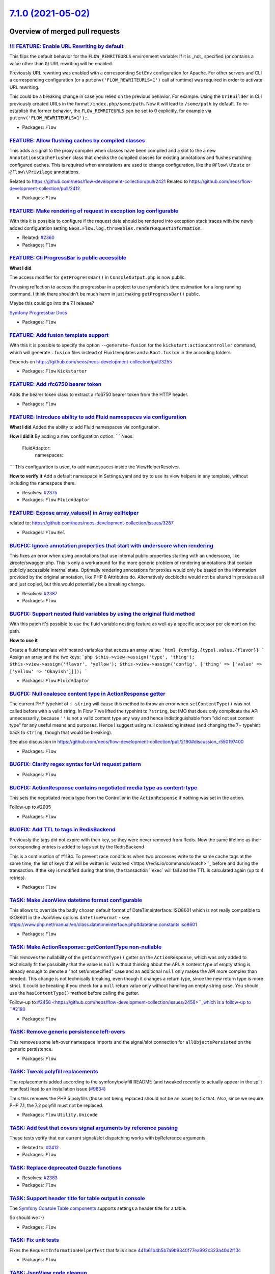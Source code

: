 `7.1.0 (2021-05-02) <https://github.com/neos/flow-development-collection/releases/tag/7.1.0>`_
==============================================================================================

Overview of merged pull requests
~~~~~~~~~~~~~~~~~~~~~~~~~~~~~~~~

`!!! FEATURE: Enable URL Rewriting by default <https://github.com/neos/flow-development-collection/pull/2459>`_
---------------------------------------------------------------------------------------------------------------

This flips the default behavior for the ``FLOW_REWRITEURLS`` environment
variable: If it is _not_ specified (or contains a value other than ``0``)
URL rewriting will be enabled.

Previously URL rewriting was enabled with a corresponding ``SetEnv`` configuration
for Apache.
For other servers and CLI a corresponding configuration (or a
``putenv('FLOW_REWRITEURLS=1')`` call at runtime) was required in order to
activate URL rewriting.

This could be a breaking change in case you relied on the previous behavior.
For example: Using the ``UriBuilder`` in CLI previously created URLs in the format ``/index.php/some/path``. Now it will lead to ``/some/path`` by default.
To re-establish the former behavior, the ``FLOW_REWRITEURLS`` can be set to 0 explicitly, for example via ``putenv('FLOW_REWRITEURLS=1');``.

* Packages: ``Flow``

`FEATURE: Allow flushing caches by compiled classes <https://github.com/neos/flow-development-collection/pull/2461>`_
---------------------------------------------------------------------------------------------------------------------

This adds a signal to the proxy compiler when classes have been compiled and a slot to the a new ``AnnotationsCacheFlusher`` class that checks the compiled classes for existing annotations and flushes matching configured caches.
This is required when annotations are used to change configuration, like the ``@Flow\\Route`` or ``@Flow\\Privilege`` annotations.

Related to https://github.com/neos/flow-development-collection/pull/2421
Related to https://github.com/neos/flow-development-collection/pull/2412

* Packages: ``Flow``

`FEATURE: Make rendering of request in exception log configurable <https://github.com/neos/flow-development-collection/pull/2359>`_
-----------------------------------------------------------------------------------------------------------------------------------

With this it is possible to configure if the request data should be rendered into exception stack traces with the newly added configuration setting ``Neos.Flow.log.throwables.renderRequestInformation``.

* Related: `#2360 <https://github.com/neos/flow-development-collection/issues/2360>`_ 

* Packages: ``Flow``

`FEATURE: Cli ProgressBar is public accessible <https://github.com/neos/flow-development-collection/pull/2460>`_
----------------------------------------------------------------------------------------------------------------

**What I did**

The access modifier for ``getProgressBar()`` in ``ConsoleOutput.php`` is now public.

I'm using reflection to access the progressbar in a project to use symfonie's time estimation for a long running command. I think there shouldn't be much harm in just making ``getProgressBar()`` public.

Maybe this could go into the 7.1 release?

`Symfony Progressbar Docs <https://symfony.com/doc/current/components/console/helpers/progressbar.html>`_


* Packages: ``Flow``

`FEATURE: Add fusion template support <https://github.com/neos/flow-development-collection/pull/2365>`_
-------------------------------------------------------------------------------------------------------

With this it is possible to specify the option ``--generate-fusion`` for the ``kickstart:actioncontroller`` command, which will generate ``.fusion`` files instead of Fluid templates and a ``Root.fusion`` in the according folders.

Depends on https://github.com/neos/neos-development-collection/pull/3255

* Packages: ``Flow`` ``Kickstarter``

`FEATURE: Add rfc6750 bearer token <https://github.com/neos/flow-development-collection/pull/2434>`_
----------------------------------------------------------------------------------------------------

Adds the bearer token class to extract a rfc6750 bearer token
from the HTTP header.

* Packages: ``Flow``

`FEATURE: Introduce ability to add Fluid namespaces via configuration <https://github.com/neos/flow-development-collection/pull/2378>`_
---------------------------------------------------------------------------------------------------------------------------------------

**What I did**
Added the ability to add Fluid namespaces via configuration.

**How I did it**
By adding a new configuration option:
```
Neos:
  FluidAdaptor:
    namespaces:
```
This configuration is used, to add namespaces inside the ViewHelperResolver.

**How to verify it**
Add a default namespace in Settings.yaml and try to use its view helpers in any template, without including the namespace there.

* Resolves: `#2375 <https://github.com/neos/flow-development-collection/issues/2375>`_ 

* Packages: ``Flow`` ``FluidAdaptor``

`FEATURE: Expose array_values() in Array eelHelper <https://github.com/neos/flow-development-collection/pull/2392>`_
--------------------------------------------------------------------------------------------------------------------

related to: https://github.com/neos/neos-development-collection/issues/3287

* Packages: ``Flow`` ``Eel``

`BUGFIX: Ignore annotation properties that start with underscore when rendering <https://github.com/neos/flow-development-collection/pull/2406>`_
-------------------------------------------------------------------------------------------------------------------------------------------------

This fixes an error when using annotations that use internal public properties starting with an underscore, like zircote/swagger-php. This is only a workaround for the more generic problem of rendering annotations that contain publicly accessible internal state. Optimally rendering annotations for proxies would only be based on the information provided by the original annotation, like PHP 8 Attributes do. Alternatively docblocks would not be altered in proxies at all and just copied, but this would potentially be a breaking change.

* Resolves: `#2387 <https://github.com/neos/flow-development-collection/issues/2387>`_

* Packages: ``Flow``

`BUGFIX: Support nested fluid variables by using the original fluid method <https://github.com/neos/flow-development-collection/pull/2444>`_
--------------------------------------------------------------------------------------------------------------------------------------------

With this patch it's possible to use the fluid variable nesting feature as well as a specific accessor per element on the path.

**How to use it**

Create a fluid template with nested variables that access an array value:
```html
{config.{type}.value.{flavor}}
```
Assign an array and the two keys:
```php
$this->view->assign('type', 'thing');
$this->view->assign('flavor', 'yellow');
$this->view->assign('config', ['thing' => ['value' => ['yellow' => 'Okayish']]]);
```

* Packages: ``Flow`` ``FluidAdaptor``

`BUGFIX: Null coalesce content type in ActionResponse getter <https://github.com/neos/flow-development-collection/pull/2458>`_
------------------------------------------------------------------------------------------------------------------------------

The current PHP typehint of ``: string`` will cause this method to throw an error when ``setContentType()`` was not called before with a valid string. In Flow 7 we lifted the typehint to ``?string``, but IMO that does only complicate the API unnecessarily, because ``''`` is not a valid content type any way and hence indistinguishable from "did not set content type" for any useful means and purposes.
Hence I suggest using null coalescing instead (and changing the 7+ typehint back to ``string``, though that would be breaking).

See also discussion in https://github.com/neos/flow-development-collection/pull/2180#discussion_r550197400

* Packages: ``Flow``

`BUGFIX: Clarify regex syntax for Uri request pattern <https://github.com/neos/flow-development-collection/pull/2470>`_
-----------------------------------------------------------------------------------------------------------------------



* Packages: ``Flow``

`BUGFIX: ActionResponse contains negotiated media type as content-type <https://github.com/neos/flow-development-collection/pull/2180>`_
----------------------------------------------------------------------------------------------------------------------------------------

This sets the negotiated media type from the Controller in the ``ActionResponse`` if nothing was set in the action.

Follow-up to #2005

* Packages: ``Flow``

`BUGFIX: Add TTL to tags in RedisBackend <https://github.com/neos/flow-development-collection/pull/2052>`_
----------------------------------------------------------------------------------------------------------

Previously the tags did not expire with their key, so they were never removed from Redis. Now the same lifetime as their corresponding entries is added to tags set by the RedisBackend

This is a continuation of #1194. To prevent race conditions when two processes write to the same cache tags at the same time, the list of keys that will be written is `watched <https://redis.io/commands/watch>``_ before and during the transaction. If the key is modified during that time, the transaction ``exec` will fail and the TTL is calculated again (up to 4 retries).

* Packages: ``Flow``

`TASK: Make JsonView datetime format configurable <https://github.com/neos/flow-development-collection/pull/2445>`_
-------------------------------------------------------------------------------------------------------------------

This allows to override the badly chosen default format of DateTimeInterface::ISO8601 which is not really compatible to ISO8601 in the JsonView options ``datetimeFormat`` - see https://www.php.net/manual/en/class.datetimeinterface.php#datetime.constants.iso8601

* Packages: ``Flow``

`TASK: Make ActionResponse::getContentType non-nullable <https://github.com/neos/flow-development-collection/pull/2471>`_
-------------------------------------------------------------------------------------------------------------------------

This removes the nullability of the ``getContentType()`` getter on the ``ActionResponse``, which was only added to technically fit the possibility that the value is ``null`` without thinking about the API.
A content type of empty string is already enough to denote a "not set/unspecified" case and an additional ``null`` only makes the API more complex than needed.
This change is not technically breaking, even though it changes a return type, since the new return type is more strict. It could be breaking if you check for a ``null`` return value only without handling an empty string case. You should use the ``hasContentType()`` method before calling the getter.

Follow-up to `#2458 <https://github.com/neos/flow-development-collection/issues/2458>``_which is a follow-up to ``#2180 <https://github.com/neos/flow-development-collection/issues/2180>`_

* Packages: ``Flow``

`TASK: Remove generic persistence left-overs <https://github.com/neos/flow-development-collection/pull/2464>`_
--------------------------------------------------------------------------------------------------------------

This removes some left-over namespace imports and the signal/slot connection for ``allObjectsPersisted`` on the generic persistence.

* Packages: ``Flow``

`TASK: Tweak polyfill replacements <https://github.com/neos/flow-development-collection/pull/2469>`_
----------------------------------------------------------------------------------------------------

The replacements added according to the symfony/polyfill README (and
tweaked recently to actually appear in the split manifest) lead to an
installation issue (`#9834 <https://github.com/composer/composer/issues/9834>`_)

Thus this removes the PHP 5 polyfills (those not being replaced should
not be an issue) to fix that. Also, since we require PHP 7.1, the 7.2
polyfill must not be replaced.

* Packages: ``Flow`` ``Utility.Unicode``

`TASK: Add test that covers signal arguments by reference passing <https://github.com/neos/flow-development-collection/pull/2465>`_
-----------------------------------------------------------------------------------------------------------------------------------

These tests verify that our current signal/slot dispatching works with byReference arguments.

* Related to: `#2412 <https://github.com/neos/flow-development-collection/issues/2412>`_

* Packages: ``Flow``

`TASK: Replace deprecated Guzzle functions <https://github.com/neos/flow-development-collection/pull/2455>`_
------------------------------------------------------------------------------------------------------------

* Resolves: `#2383 <https://github.com/neos/flow-development-collection/issues/2383>`_

* Packages: ``Flow``

`TASK: Support header title for table output in console <https://github.com/neos/flow-development-collection/pull/2419>`_
-------------------------------------------------------------------------------------------------------------------------

The `Symfony Console Table components <https://symfony.com/doc/current/components/console/helpers/table.html>`_ supports settings a header title for a table.

So should we :-)

* Packages: ``Flow``

`TASK: Fix unit tests <https://github.com/neos/flow-development-collection/pull/2453>`_
---------------------------------------------------------------------------------------

Fixes the ``RequestInformationHelperTest`` that fails since `441b61b4b5b7a9b9340f77ea992c323a40d2f13c <https://github.com/neos/flow-development-collection/commit/441b61b4b5b7a9b9340f77ea992c323a40d2f13c>`_

* Packages: ``Flow``

`TASK: JsonView code cleanup <https://github.com/neos/flow-development-collection/pull/2439>`_
----------------------------------------------------------------------------------------------

* Some code cleanup
* usage of NullCoalescing
* Hardening the JSON encoding

 no further functional changes

* Packages: ``Flow``

`TASK: Persistent caches will have a defaultLifetime of 0 <https://github.com/neos/flow-development-collection/pull/2346>`_
---------------------------------------------------------------------------------------------------------------------------

Persistent caches, even non-file backends, should be pretty persistent. This is the way.

* Related to: `#2345 <https://github.com/neos/flow-development-collection/issues/2345>`_ 

* Packages: ``Flow``

`TASK: Use GH actions for builds <https://github.com/neos/flow-development-collection/pull/2273>`_
--------------------------------------------------------------------------------------------------

Still WIP, needs to be backported to lowest maintained branch once finished, but I want to get psalm running too and that's not in <6.0

* Packages: ``.github``

`Detailed log <https://github.com/neos/flow-development-collection/compare/7.0.5...7.1.0>`_
~~~~~~~~~~~~~~~~~~~~~~~~~~~~~~~~~~~~~~~~~~~~~~~~~~~~~~~~~~~~~~~~~~~~~~~~~~~~~~~~~~~~~~~~~~~
